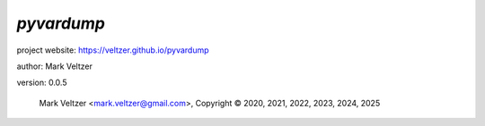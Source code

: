 ===========
*pyvardump*
===========

.. image:: https://img.shields.io/pypi/v/pyvardump

.. image:: https://img.shields.io/github/license/veltzer/pyvardump

.. image:: https://img.shields.io/badge/code%20style-black-000000.svg

project website: https://veltzer.github.io/pyvardump

author: Mark Veltzer

version: 0.0.5

	Mark Veltzer <mark.veltzer@gmail.com>, Copyright © 2020, 2021, 2022, 2023, 2024, 2025
